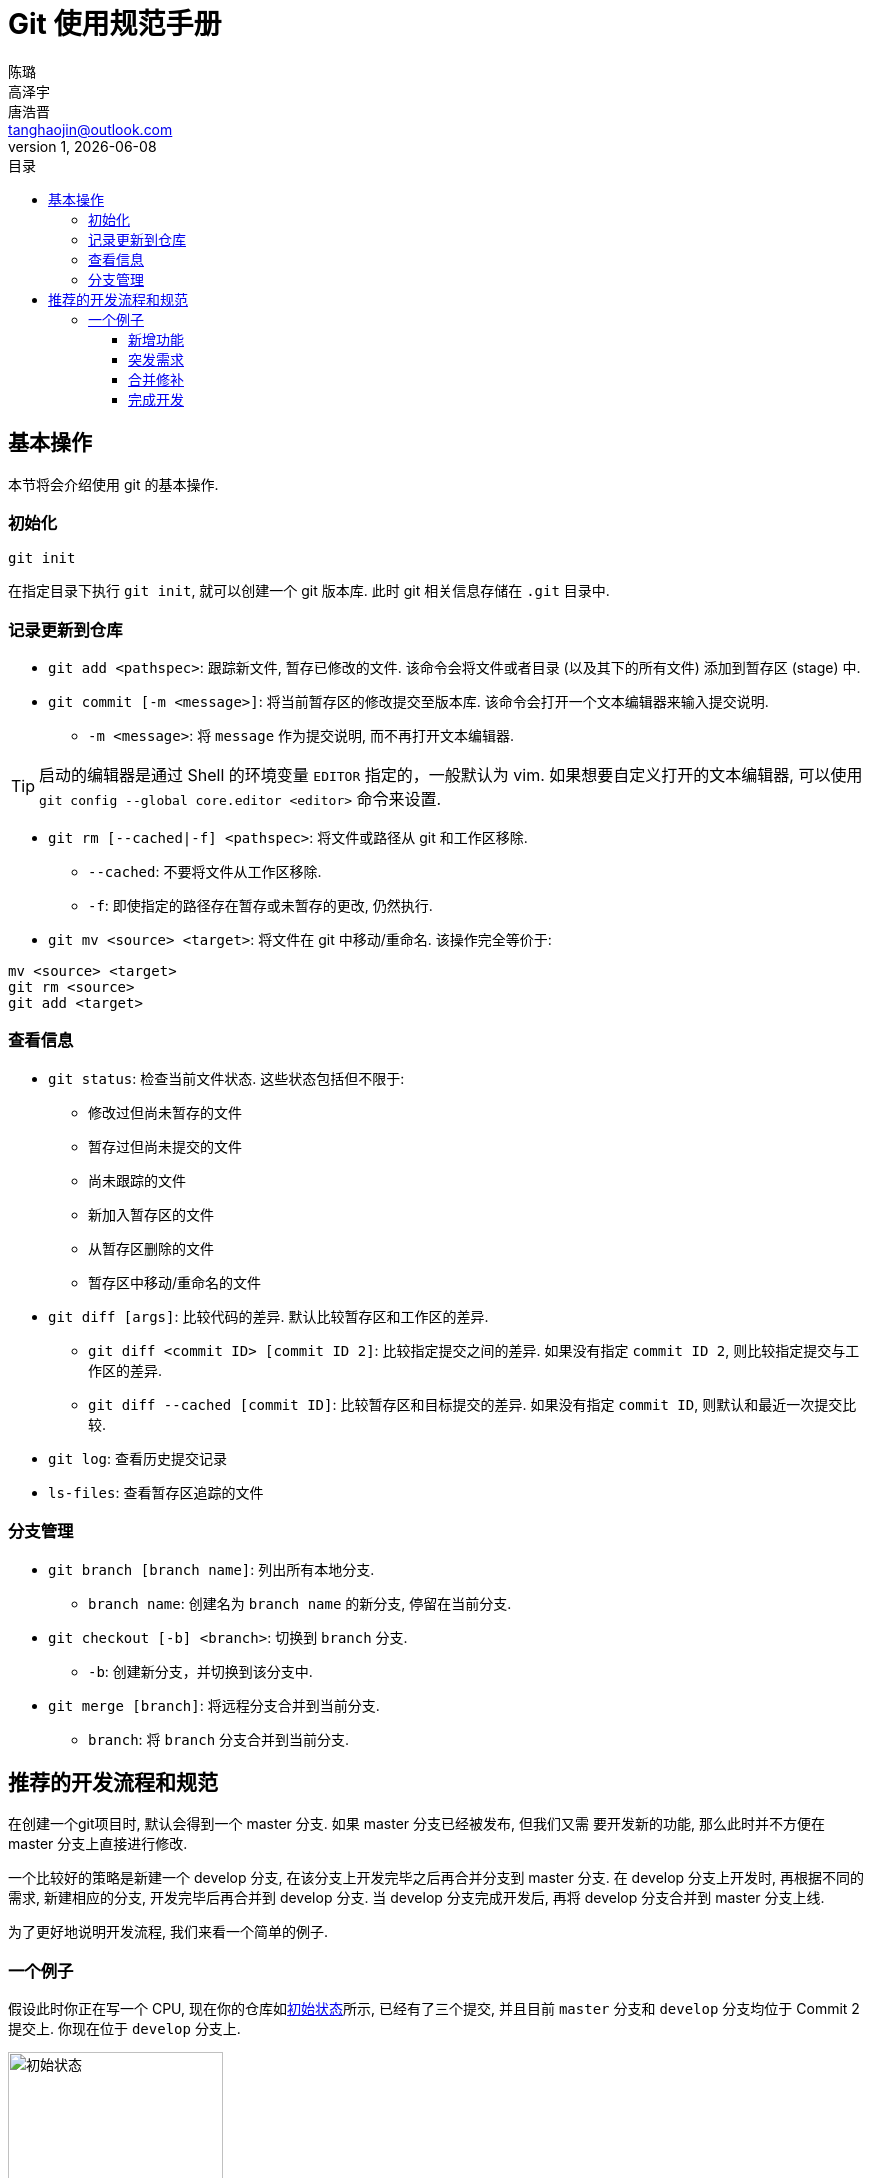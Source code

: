 = Git 使用规范手册
陈璐; 高泽宇; 唐浩晋 <tanghaojin@outlook.com>
1, {docdate}
:toc: left
:toc-title: 目录
:toclevels: 4
:stylesheet: css/clean.css

== 基本操作

本节将会介绍使用 git 的基本操作. 

=== 初始化

[source, git]
----
git init
----

在指定目录下执行 `git init`, 就可以创建一个 git 版本库. 
此时 git 相关信息存储在 `.git` 目录中. 

=== 记录更新到仓库

* `git add <pathspec>`: 跟踪新文件, 暂存已修改的文件. 
该命令会将文件或者目录 (以及其下的所有文件) 添加到暂存区 (stage) 中. 

* `git commit [-m <message>]`: 将当前暂存区的修改提交至版本库. 
该命令会打开一个文本编辑器来输入提交说明. 
** `-m <message>`: 将 `message` 作为提交说明, 而不再打开文本编辑器. 

TIP: 启动的编辑器是通过 Shell 的环境变量 `EDITOR` 指定的，一般默认为 vim. 
如果想要自定义打开的文本编辑器, 可以使用 
`git config --global core.editor <editor>` 命令来设置. 

* `git rm [--cached|-f] <pathspec>`: 将文件或路径从 git 和工作区移除. 
** `--cached`: 不要将文件从工作区移除.
** `-f`: 即使指定的路径存在暂存或未暂存的更改, 仍然执行. 

* `git mv <source> <target>`: 将文件在 git 中移动/重命名. 
该操作完全等价于:

[source, git]
----
mv <source> <target>
git rm <source>
git add <target>
----

=== 查看信息

* `git status`: 检查当前文件状态. 这些状态包括但不限于: 
** 修改过但尚未暂存的文件
** 暂存过但尚未提交的文件
** 尚未跟踪的文件
** 新加入暂存区的文件
** 从暂存区删除的文件
** 暂存区中移动/重命名的文件

* `git diff [args]`: 比较代码的差异. 
默认比较暂存区和工作区的差异.
** `git diff <commit ID> [commit ID 2]`: 比较指定提交之间的差异. 
如果没有指定 `commit ID 2`, 则比较指定提交与工作区的差异. 
** `git diff --cached [commit ID]`: 比较暂存区和目标提交的差异. 
如果没有指定 `commit ID`, 则默认和最近一次提交比较. 

* `git log`: 查看历史提交记录

* `ls-files`: 查看暂存区追踪的文件

=== 分支管理

* `git branch [branch name]`: 列出所有本地分支. 
** `branch name`: 创建名为 `branch name` 的新分支, 停留在当前分支. 

* `git checkout [-b] <branch>`: 切换到 `branch` 分支. 
** `-b`: 创建新分支，并切换到该分支中. 

* `git merge [branch]`: 将远程分支合并到当前分支. 
** `branch`: 将 `branch` 分支合并到当前分支. 

== 推荐的开发流程和规范

在创建一个git项目时, 默认会得到一个 master 分支. 如果 master 分支已经被发布, 但我们又需
要开发新的功能, 那么此时并不方便在 master 分支上直接进行修改. 

一个比较好的策略是新建一个 develop 分支, 在该分支上开发完毕之后再合并分支到 master 分支. 
在 develop 分支上开发时, 再根据不同的需求, 新建相应的分支, 开发完毕后再合并到 develop 分支. 
当 develop 分支完成开发后, 再将 develop 分支合并到 master 分支上线. 

为了更好地说明开发流程, 我们来看一个简单的例子. 

=== 一个例子

假设此时你正在写一个 CPU, 现在你的仓库如<<初始状态>>所示, 已经有了三个提交, 并且目前
`master` 分支和 `develop` 分支均位于 Commit 2 提交上. 你现在位于 `develop` 分支上. 

[#初始状态]
.初始状态
image::image/img1.svg[初始状态, 50%, align="center"]

==== 新增功能

现在, 你需要为你的 CPU 添加 cache. 为了开发这一新**功能**, 你选择新建并切换到一个名为
`feat-cache` 的分支:

[source, git]
----
$ git checkout -b feat-cache
Switched to a new branch "feat-cache"
----

在经历了一段时间的开发后, 你在 `feat-cache` 分支上已经有了一些提交, 并且有一些未提交的
更改. 此时仓库如<<在feat-cache上有一些提交的仓库, 下图>>所示. 

[#在feat-cache上有一些提交的仓库]
.在 `feat-cache` 上有一些提交的仓库
image::image/img2.svg[在 `feat-cache` 上有一些提交的仓库, 75%, align="center"]

==== 突发需求

就在这时, 不幸的事情发生了: X老师微信私戳你说 `master` 上有一个 bug, 这个 bug
会让你的 CPU 在执行 `fence` 指令的时候出现错误. 这个 bug 十分严重, 需要你立刻修复!

你一拍脑袋, 啊, 原来你当初忘记实现这个指令了! 为了修复这个 bug, 你在将当前手头的工作放下,
将工作区压入栈中:

[source, git]
----
$ git stash
Saved working directory and index state WIP on feat-cache: af95720 <your message>
----

然后, 你在 `develop` 分支上 checkout 了一个名为 `hot-fix` 的本地分支来修复这个 bug:

[source, git]
----
$ git checkout develop
Switched to branch 'develop'
Your branch is up to date with 'origin/develop'.
$ git checkout -b hot-fix
Switched to a new branch 'hot-fix'
----

并在这个分支上进行紧急修复. 由于目前你的 CPU 还只是一个顺序 CPU, 因此只需要将 `fence`
指令解析为 `nop` 即可. 确定了修复的方案, 你于是三下五除二地修好了这个 bug.

测试无误后, 你暂存并提交了你的修改:

[source, git]
----
$ git add .
$ git commit -m "fix: `fence` not implemented"
[hotfix 1a80fb7] fix: `fence` not implemented
 2 file changed, 7 insertions(+)
----

这时, 你的仓库如<<hot-fix分支, 下图>>所示. 

[#hot-fix分支]
.在 `hot-fix` 分支上修好了 bug 的仓库
image::image/img3.svg[在 `hot-fix` 分支上修好了 bug 的仓库, 75%, align="center"]

时间就是金钱. 你将 `hot-fix` 分支合并进 `develop` 分支, 并将本地分支提交到远程仓库:

[source, git]
----
$ git checkout develop
Switched to branch 'develop'
Your branch is up to date with 'origin/develop'.
$ git merge hot-fix
Updating 7ae3f90..1a80fb7
Fast-forward
 decode.scala | 4 ++++
 RVI.scala    | 3 +++
 2 file changed, 7 insertions(+)
$ git push
Counting objects: 7, done.
Delta compression using up to 12 threads.
Compressing objects: 100% (3/3), done.
Writing objects: 100% (3/3), 2.33 KiB | 0 bytes/s, done.
Total 3 (delta 2), reused 0 (delta 0)
To https://github.com/yourname/yourcpu
   7ae3f90..1a80fb7  develop -> develop
updating local tracking ref 'refs/remotes/origin/develop'
----

为了让用户获得这个修复, 你将 `develop` 分支合并到 `master` 分支, 并将其推送到远程仓库:

[source, git]
----
$ git checkout master
Switched to branch 'master'
Your branch is up to date with 'origin/master'.
$ git merge develop
Updating 7ae3f90..1a80fb7
Fast-forward
 decode.scala | 4 ++++
 RVI.scala    | 3 +++
 2 file changed, 7 insertions(+)
$ git push
Total 0 (delta 0), reused 0 (delta 0)
To https://github.com/yourname/yourcpu
   7ae3f90..1a80fb7  master -> master
updating local tracking ref 'refs/remotes/origin/master'
----

呼! 你长舒一口气, 这个 bug 修好了, 你可以继续回到你的 `feat-cache` 分支上工作了. 
哦对了, 既然 bug 修复好了, 那么 `hot-fix` 分支也完成了它的使命, 是时候删除它了:

[source, git]
----
$ git branch -d hot-fix
Deleted branch hot-fix (was 1a80fb7).
----

这时候, 你的仓库如<<bug修复完成后的仓库, 下图>>所示.

[#bug修复完成后的仓库]
.bug 修复完成后的仓库
image::image/img4.svg[bug 修复完成后的仓库, 75%, align="center"]

==== 合并修补

你发现, 这个 bug 虽然在 `master` 和 `develop` 分支中被修复了, 但 `feat-cache`
分支却仍然是有 bug 的版本! 因此, 你需要先将 `develop` 分支并入 `feat-cache` 分支,
然后再进行下一步工作:

[source, git]
----
$ git checkout feat-cache
Switched to branch 'feat-cache'
$ git merge develop
Merge made by the 'recursive' strategy.
decode.scala | 4 ++++
RVI.scala    | 3 +++
2 file changed, 7 insertions(+)
----

等等, 这和之前的合并好像有些不太一样? 原来, 此时要合并的两个分支 `develop` 和 `feat-cache`
在 `Commit 2` 处发生了分岔, `develop` 不再是 `feat-cache` 的直接历史了. 在这种情况下, git
会做一些额外的工作: 根据 `develop` 指向的提交 `Commit 5`, `feat-cache` 指向的提交
`Commit 4` 和产生分岔的提交 `Commit 2` 这三个提交生成一个新的**合并提交**
`Commit 6`, 如<<合并提交后的仓库, 下图>>所示. 

[#合并提交后的仓库]
.合并提交后的仓库
image::image/img5.svg[合并提交后的仓库, 90%, align="center"]

你嘬了一口咖啡, 心想: 终于可以继续写 cache 了. 

==== 完成开发

在经历了一段时间的敏捷开发后, 你成功地完成了 cache 的开发, 于是你心怀激动地输入:

[source, git]
----
$ git commit -m "feat: cache implemented and involved by default"
----

在经过仔细验证后, 你觉得应该没有什么 bug 了, 于是你决定将其并入 `develop` 分支:

[source, git]
----
$ git checkout develop
$ git merge feat-cache
----

经历了上一次紧急修补 bug 的教训, 你想了想, 稳妥起见, 还是先不把 `develop`
分支并入 `master` 分支, 等经过更多人和更充分的测试后再说吧. 这时,
你的仓库应当如<<实现cache后的仓库, 下图>>所示. 

[#实现cache后的仓库]
.实现 cache 后的仓库
image::image/img6.svg[实现cache后的仓库, 80%, align="center"]

